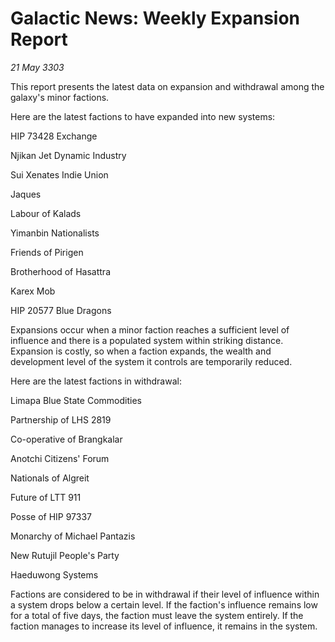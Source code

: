 * Galactic News: Weekly Expansion Report

/21 May 3303/

This report presents the latest data on expansion and withdrawal among the galaxy's minor factions. 

Here are the latest factions to have expanded into new systems: 

HIP 73428 Exchange 

Njikan Jet Dynamic Industry  

Sui Xenates Indie Union 

Jaques 

Labour of Kalads 

Yimanbin Nationalists 

Friends of Pirigen 

Brotherhood of Hasattra 

Karex Mob 

HIP 20577 Blue Dragons 

Expansions occur when a minor faction reaches a sufficient level of influence and there is a populated system within striking distance. Expansion is costly, so when a faction expands, the wealth and development level of the system it controls are temporarily reduced. 

Here are the latest factions in withdrawal: 

Limapa Blue State Commodities 

Partnership of LHS 2819 

Co-operative of Brangkalar 

Anotchi Citizens' Forum 

Nationals of Algreit 

Future of LTT 911  

Posse of HIP 97337 

Monarchy of Michael Pantazis 

New Rutujil People's Party 

Haeduwong Systems 

Factions are considered to be in withdrawal if their level of influence within a system drops below a certain level. If the faction's influence remains low for a total of five days, the faction must leave the system entirely. If the faction manages to increase its level of influence, it remains in the system.
